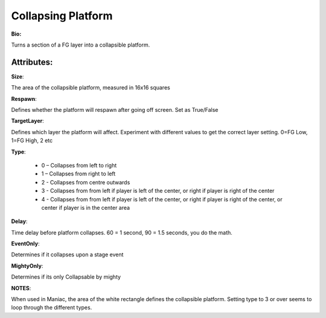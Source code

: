 Collapsing Platform
=======
**Bio:** 

Turns a section of a FG layer into a collapsible platform. 

Attributes:
-------------
**Size**:

The area of the collapsible platform, measured in 16x16 squares

**Respawn**:

Defines whether the platform will respawn after going off screen. Set as True/False

**TargetLayer**:

Defines which layer the platform will affect. Experiment with different values to get the correct layer setting. 0=FG Low, 1=FG High, 2 etc

**Type**:

	* 0 – Collapses from left to right
	* 1 – Collapses from right to left
	* 2 - Collapses from centre outwards
	* 3 - Collapses from from left if player is left of the center, or right if player is right of the center
	* 4 - Collapses from from left if player is left of the center, or right if player is right of the center, or center if player is in the center area

**Delay**:

Time delay before platform collapses. 60 = 1 second, 90 = 1.5 seconds, you do the math.

**EventOnly**:

Determines if it collapses upon a stage event

**MightyOnly**:

Determines if its only Collapsable by mighty


**NOTES**: 

When used in Maniac, the area of the white rectangle defines the collapsible platform.
Setting type to 3 or over seems to loop through the different types.
